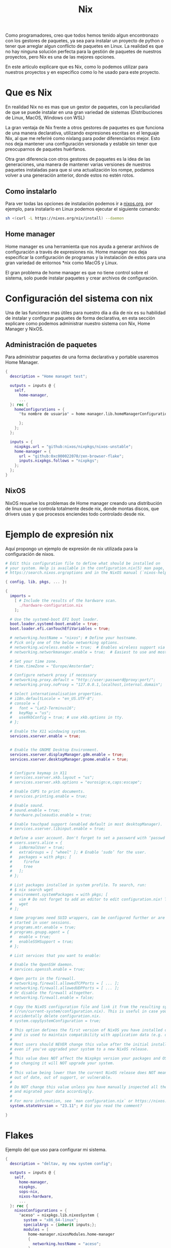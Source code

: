 #+title: Nix

Como programadores, creo que todos hemos tenido algun encontronazo con los gestores de paquetes, ya sea para instalar un proyecto de python o tener que arreglar algun conflicto de paquetes en Linux.
La realidad es que no hay ninguna solución perfecta para la gestión de paquetes de nuestros proyectos, pero Nix es una de las mejores opciones.

En este articulo explicare que es Nix, como lo podemos utilizar para nuestros proyectos y en especifico como lo he usado para este proyecto.

* Que es Nix

En realidad Nix no es mas que un gestor de paquetes, con la peculiaridad de que se puede instalar en una gran variedad de sistemas (Distribuciones de Linux, MacOS, Windows con WSL)

La gran ventaja de Nix frente a otros gestores de paquetes es que funciona de una manera declarativa, utilizando expresiones escritas en el lenguaje Nix, al que me referiré como nixlang para poder diferenciarlos mejor. Esto nos deja mantener una configuración versionada y estable sin tener que preocuparnos de paquetes huérfanos.

Otra gran diferencia con otros gestores de paquetes es la idea de las generaciones, una manera de mantener varias versiones de nuestros paquetes instaladas para que si una actualización los rompe, podamos volver a una generación anterior, donde estos no estén rotos.

** Como instalarlo 

Para ver todas las opciones de instalación podemos ir a [[https://nixos.org/download/][nixos.org]], por ejemplo, para instalarlo en Linux podemos ejecutar el siguiente comando:

#+begin_src bash
  sh <(curl -L https://nixos.org/nix/install) --daemon
#+end_src

** Home manager

Home manager es una herramienta que nos ayuda a generar archivos de configuración a través de expresiones nix. Home manager nos deja especificar la configuración de programas y la instalación de estos para una gran variedad de entornos *nix como MacOS y Linux.

El gran problema de home manager es que no tiene control sobre el sistema, solo puede instalar paquetes y crear archivos de configuración.

* Configuración del sistema con nix

Una de las funciones mas útiles para nuestro día a día de nix es su habilidad de instalar y configurar paquetes de forma declarativa, en esta sección explicare como podemos administrar nuestro sistema con Nix, Home Manager y NixOS.

** Administración de paquetes

Para administrar paquetes de una forma declarativa y portable usaremos Home Manager.

#+begin_src nix
  {
    description = "Home managet test";

    outputs = inputs @ {
      self,
        home-manager,
        ...
    }: rec {
      homeConfigurations = {
        "tu nombre de usuario" = home-manager.lib.homeManagerConfiguration {
          
        };
      };
    };

    inputs = {
      nixpkgs.url = "github:nixos/nixpkgs/nixos-unstable";
      home-manager = {
        url = "github:0xc000022070/zen-browser-flake";
        inputs.nixpkgs.follows = "nixpkgs";
      };
    };
  }
#+end_src


** NixOS

NixOS resuelve los problemas de Home manager creando una distribución de linux que se controla totalmente desde nix, donde montas discos, que drivers usas y que procesos enciendes todo controlado desde nix.

* Ejemplo de expresión nix

Aquí propongo un ejemplo de expresión de nix utilizada para la configuración de nixos.

#+begin_src nix
  # Edit this configuration file to define what should be installed on
  # your system. Help is available in the configuration.nix(5) man page, on
  # https://search.nixos.org/options and in the NixOS manual (`nixos-help`).

  { config, lib, pkgs, ... }:

  {
    imports =
      [ # Include the results of the hardware scan.
        ./hardware-configuration.nix
      ];

    # Use the systemd-boot EFI boot loader.
    boot.loader.systemd-boot.enable = true;
    boot.loader.efi.canTouchEfiVariables = true;

    # networking.hostName = "nixos"; # Define your hostname.
    # Pick only one of the below networking options.
    # networking.wireless.enable = true;  # Enables wireless support via wpa_supplicant.
    # networking.networkmanager.enable = true;  # Easiest to use and most distros use this by default.

    # Set your time zone.
    # time.timeZone = "Europe/Amsterdam";

    # Configure network proxy if necessary
    # networking.proxy.default = "http://user:password@proxy:port/";
    # networking.proxy.noProxy = "127.0.0.1,localhost,internal.domain";

    # Select internationalisation properties.
    # i18n.defaultLocale = "en_US.UTF-8";
    # console = {
    #   font = "Lat2-Terminus16";
    #   keyMap = "us";
    #   useXkbConfig = true; # use xkb.options in tty.
    # };

    # Enable the X11 windowing system.
    services.xserver.enable = true;


    # Enable the GNOME Desktop Environment.
    services.xserver.displayManager.gdm.enable = true;
    services.xserver.desktopManager.gnome.enable = true;
    

    # Configure keymap in X11
    # services.xserver.xkb.layout = "us";
    # services.xserver.xkb.options = "eurosign:e,caps:escape";

    # Enable CUPS to print documents.
    # services.printing.enable = true;

    # Enable sound.
    # sound.enable = true;
    # hardware.pulseaudio.enable = true;

    # Enable touchpad support (enabled default in most desktopManager).
    # services.xserver.libinput.enable = true;

    # Define a user account. Don't forget to set a password with ‘passwd’.
    # users.users.alice = {
    #   isNormalUser = true;
    #   extraGroups = [ "wheel" ]; # Enable ‘sudo’ for the user.
    #   packages = with pkgs; [
    #     firefox
    #     tree
    #   ];
    # };

    # List packages installed in system profile. To search, run:
    # $ nix search wget
    # environment.systemPackages = with pkgs; [
    #   vim # Do not forget to add an editor to edit configuration.nix! The Nano editor is also installed by default.
    #   wget
    # ];

    # Some programs need SUID wrappers, can be configured further or are
    # started in user sessions.
    # programs.mtr.enable = true;
    # programs.gnupg.agent = {
    #   enable = true;
    #   enableSSHSupport = true;
    # };

    # List services that you want to enable:

    # Enable the OpenSSH daemon.
    # services.openssh.enable = true;

    # Open ports in the firewall.
    # networking.firewall.allowedTCPPorts = [ ... ];
    # networking.firewall.allowedUDPPorts = [ ... ];
    # Or disable the firewall altogether.
    # networking.firewall.enable = false;

    # Copy the NixOS configuration file and link it from the resulting system
    # (/run/current-system/configuration.nix). This is useful in case you
    # accidentally delete configuration.nix.
    # system.copySystemConfiguration = true;

    # This option defines the first version of NixOS you have installed on this particular machine,
    # and is used to maintain compatibility with application data (e.g. databases) created on older NixOS versions.
    #
    # Most users should NEVER change this value after the initial install, for any reason,
    # even if you've upgraded your system to a new NixOS release.
    #
    # This value does NOT affect the Nixpkgs version your packages and OS are pulled from,
    # so changing it will NOT upgrade your system.
    #
    # This value being lower than the current NixOS release does NOT mean your system is
    # out of date, out of support, or vulnerable.
    #
    # Do NOT change this value unless you have manually inspected all the changes it would make to your configuration,
    # and migrated your data accordingly.
    #
    # For more information, see `man configuration.nix` or https://nixos.org/manual/nixos/stable/options#opt-system.stateVersion .
    system.stateVersion = "23.11"; # Did you read the comment?

  }
#+end_src

* Flakes

Ejemplo del  que uso para configurar mi sistema.

#+begin_src nix
  {
    description = "deltav, my new system config";

    outputs = inputs @ {
      self,
        home-manager,
        nixpkgs,
        sops-nix,
        nixos-hardware,
        ...
    }: rec {
      nixosConfigurations = {
        "aceso" = nixpkgs.lib.nixosSystem {
          system = "x86_64-linux";
          specialArgs = {inherit inputs;};
          modules = [
            home-manager.nixosModules.home-manager
            {
              networking.hostName = "aceso";
            }
            hosts/aceso/aceso.nix
            sops-nix.nixosModules.sops
          ];
        };

        "castor" = nixpkgs.lib.nixosSystem {
          system = "x86_64-linux";
          specialArgs = {inherit inputs;};
          modules = [
            home-manager.nixosModules.home-manager
            {
              networking.hostName = "castor";
            }
            hosts/castor/castor.nix
            sops-nix.nixosModules.sops
          ];
        };

        "philoctetes" = nixpkgs.lib.nixosSystem {
          system = "aarch64-linux";
          specialArgs = {inherit inputs;};
          modules = [
            "${nixpkgs}/nixos/modules/installer/sd-card/sd-image-raspberrypi.nix"
            home-manager.nixosModules.home-manager
            {
              networking.hostName = "philoctetes";
              nixpkgs.config.allowUnsupportedSystem = true;
              nixpkgs.hostPlatform.system = "aarch64-linux";
              nixpkgs.buildPlatform.system = "x86_64-linux";
            }
            hosts/philoctetes/philoctetes.nix
            sops-nix.nixosModules.sops
            nixos-hardware.nixosModules.raspberry-pi-4
          ];
        };
      };

      images."philoctetes" = nixosConfigurations."philoctetes".config.system.build.sdImage;
    };

    inputs = {
      nixpkgs.url = "github:nixos/nixpkgs/nixos-unstable";
      zen-browser = {
        url = "github:0xc000022070/zen-browser-flake";
        inputs.nixpkgs.follows = "nixpkgs";
      };

      home-manager = {
        url = "github:nix-community/home-manager";
        inputs.nixpkgs.follows = "nixpkgs";
      };

      apple-fonts.url = "github:Lyndeno/apple-fonts.nix";

      spicetify-nix = {
        url = "github:Gerg-L/spicetify-nix";
        inputs.nixpkgs.follows = "nixpkgs";
      };

      # hyprland.url = "github:hyprwm/Hyprland";
      # hyprland-plugins = {
      #   url = "github:hyprwm/hyprland-plugins";
      #   inputs.hyprland.follows = "hyprland";
      # };

      sops-nix.url = "github:Mic92/sops-nix";

      firefox-gnome-theme = {
        url = "github:rafaelmardojai/firefox-gnome-theme";
        flake = false;
      };

      emacs-libvterm = {
        url = "github:akermu/emacs-libvterm";
        flake = false;
      };

      emacs-overlay = {
        url = "github:nix-community/emacs-overlay";
        inputs.nixpkgs.follows = "nixpkgs";
      };

      suyu = {
        url = "github:Noodlez1232/suyu-flake";
        inputs.nixpkgs.follows = "nixpkgs";
      };

      nixos-hardware = {
        url = "github:NixOS/nixos-hardware/master";
      };
    };
  }
#+end_src

